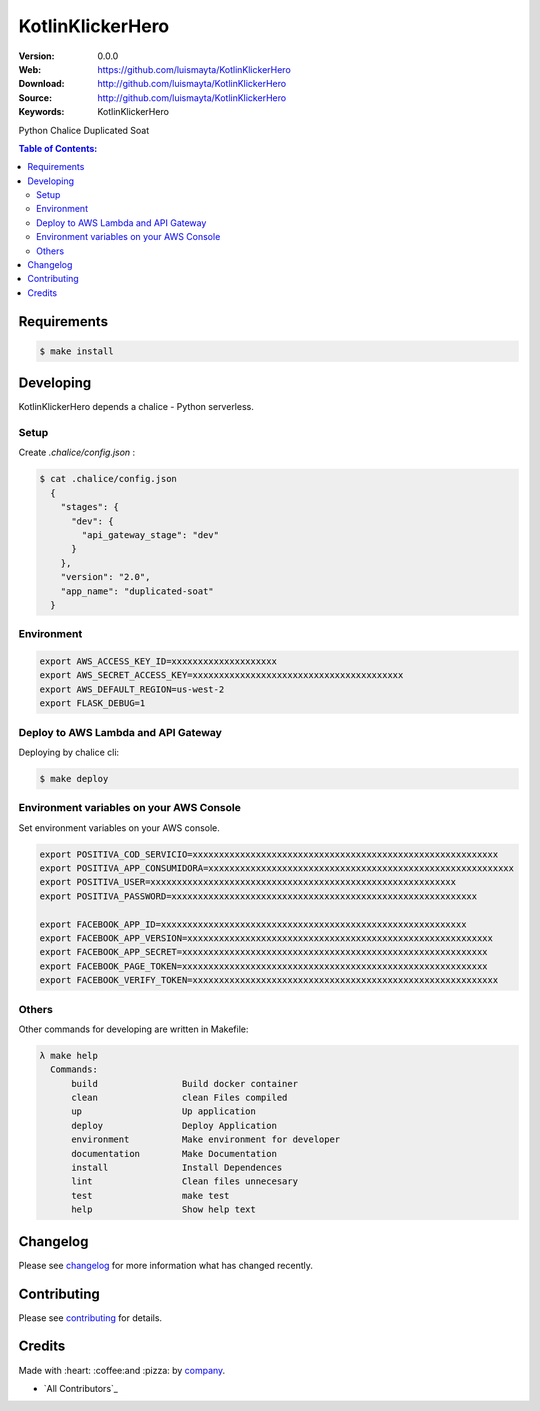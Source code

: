 KotlinKlickerHero
#############################

|build_status| |code_climate| |github_tag| |issues_count| |github_issues| |test_coverage| |license|

:Version: 0.0.0
:Web: https://github.com/luismayta/KotlinKlickerHero
:Download: http://github.com/luismayta/KotlinKlickerHero
:Source: http://github.com/luismayta/KotlinKlickerHero
:Keywords: KotlinKlickerHero

Python Chalice Duplicated Soat

.. contents:: Table of Contents:
    :local:

Requirements
============

.. code-block::

   $ make install

Developing
==========

KotlinKlickerHero depends a chalice - Python serverless.

Setup
-----

Create `.chalice/config.json` :

.. code-block:: bash

  $ cat .chalice/config.json
    {
      "stages": {
        "dev": {
          "api_gateway_stage": "dev"
        }
      },
      "version": "2.0",
      "app_name": "duplicated-soat"
    }


Environment
-----------

.. code-block:: bash

  export AWS_ACCESS_KEY_ID=xxxxxxxxxxxxxxxxxxxx
  export AWS_SECRET_ACCESS_KEY=xxxxxxxxxxxxxxxxxxxxxxxxxxxxxxxxxxxxxxxx
  export AWS_DEFAULT_REGION=us-west-2
  export FLASK_DEBUG=1


Deploy to AWS Lambda and API Gateway
------------------------------------

Deploying by chalice cli:

.. code-block:: bash

  $ make deploy

Environment variables on your AWS Console
-----------------------------------------

Set environment variables on your AWS console.

.. code-block:: bash

  export POSITIVA_COD_SERVICIO=xxxxxxxxxxxxxxxxxxxxxxxxxxxxxxxxxxxxxxxxxxxxxxxxxxxxxxxxxx
  export POSITIVA_APP_CONSUMIDORA=xxxxxxxxxxxxxxxxxxxxxxxxxxxxxxxxxxxxxxxxxxxxxxxxxxxxxxxxxx
  export POSITIVA_USER=xxxxxxxxxxxxxxxxxxxxxxxxxxxxxxxxxxxxxxxxxxxxxxxxxxxxxxxxxx
  export POSITIVA_PASSWORD=xxxxxxxxxxxxxxxxxxxxxxxxxxxxxxxxxxxxxxxxxxxxxxxxxxxxxxxxxx

  export FACEBOOK_APP_ID=xxxxxxxxxxxxxxxxxxxxxxxxxxxxxxxxxxxxxxxxxxxxxxxxxxxxxxxxxx
  export FACEBOOK_APP_VERSION=xxxxxxxxxxxxxxxxxxxxxxxxxxxxxxxxxxxxxxxxxxxxxxxxxxxxxxxxxx
  export FACEBOOK_APP_SECRET=xxxxxxxxxxxxxxxxxxxxxxxxxxxxxxxxxxxxxxxxxxxxxxxxxxxxxxxxxx
  export FACEBOOK_PAGE_TOKEN=xxxxxxxxxxxxxxxxxxxxxxxxxxxxxxxxxxxxxxxxxxxxxxxxxxxxxxxxxx
  export FACEBOOK_VERIFY_TOKEN=xxxxxxxxxxxxxxxxxxxxxxxxxxxxxxxxxxxxxxxxxxxxxxxxxxxxxxxxxx


Others
------

Other commands for developing are written in Makefile:

.. code-block:: bash

  λ make help
    Commands:
        build                Build docker container
        clean                clean Files compiled
        up                   Up application
        deploy               Deploy Application
        environment          Make environment for developer
        documentation        Make Documentation
        install              Install Dependences
        lint                 Clean files unnecesary
        test                 make test
        help                 Show help text

Changelog
=========

Please see `changelog`_ for more information what has changed recently.

Contributing
============

Please see `contributing`_ for details.

Credits
=======

Made with :heart: :coffee:️and :pizza: by `company`_.

- `All Contributors`_

.. |code_climate| image:: https://codeclimate.com/github/luismayta/KotlinKlickerHero/badges/gpa.svg
  :target: https://codeclimate.com/github/luismayta/KotlinKlickerHero
  :alt: Code Climate

.. |github_tag| image:: https://img.shields.io/github/tag/luismayta/KotlinKlickerHero.svg?maxAge=2592000
  :target: https://github.com/luismayta/KotlinKlickerHero
  :alt: Github Tag

.. |build_status| image:: https://travis-ci.org/luismayta/KotlinKlickerHero.svg
  :target: https://travis-ci.org/luismayta/KotlinKlickerHero
  :alt: Build Status Tag

.. |github_issues| image:: https://img.shields.io/github/issues/luismayta/KotlinKlickerHero.svg
  :target: https://github.com/luismayta/KotlinKlickerHero/issues
  :alt: Github Issues

.. |issues_count| image:: https://codeclimate.com/github/luismayta/KotlinKlickerHero/badges/issue_count.svg
  :target: https://codeclimate.com/github/luismayta/KotlinKlickerHero
  :alt: Issue Count

.. |license| image:: https://img.shields.io/github/license/mashape/apistatus.svg?style=flat-square
  :target: LICENSE
  :alt: License

.. |test_coverage| image:: https://codeclimate.com/github/luismayta/KotlinKlickerHero/badges/coverage.svg
  :target: https://codeclimate.com/github/luismayta/KotlinKlickerHero/coverage
  :alt: Test Coverage

..
   Links

.. _`changelog`: CHANGELOG.rst
.. _`contributors`: AUTHORS
.. _`contributing`: CONTRIBUTING.rst
.. _`company`: https://github.com/hadenlabs
.. _`author`: https://github.com/luismayta